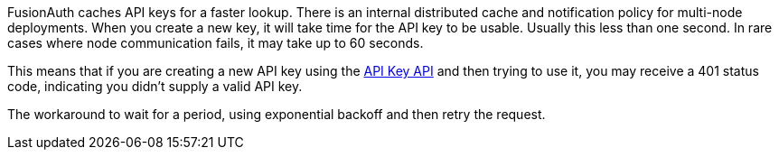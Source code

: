 FusionAuth caches API keys for a faster lookup. There is an internal distributed cache and notification policy for multi-node deployments. When you create a new key, it will take time for the API key to be usable. Usually this less than one second. In rare cases where node communication fails, it may take up to 60 seconds.

This means that if you are creating a new API key using the link:/docs/v1/tech/apis/api-keys[API Key API] and then trying to use it, you may receive a 401 status code, indicating you didn't supply a valid API key.

The workaround to wait for a period, using exponential backoff and then retry the request.
